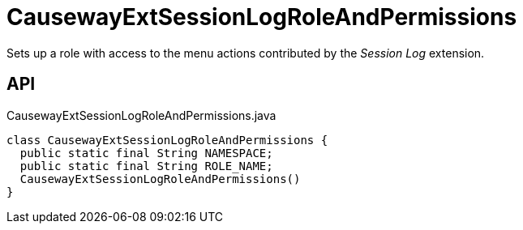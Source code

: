 = CausewayExtSessionLogRoleAndPermissions
:Notice: Licensed to the Apache Software Foundation (ASF) under one or more contributor license agreements. See the NOTICE file distributed with this work for additional information regarding copyright ownership. The ASF licenses this file to you under the Apache License, Version 2.0 (the "License"); you may not use this file except in compliance with the License. You may obtain a copy of the License at. http://www.apache.org/licenses/LICENSE-2.0 . Unless required by applicable law or agreed to in writing, software distributed under the License is distributed on an "AS IS" BASIS, WITHOUT WARRANTIES OR  CONDITIONS OF ANY KIND, either express or implied. See the License for the specific language governing permissions and limitations under the License.

Sets up a role with access to the menu actions contributed by the _Session Log_ extension.

== API

[source,java]
.CausewayExtSessionLogRoleAndPermissions.java
----
class CausewayExtSessionLogRoleAndPermissions {
  public static final String NAMESPACE;
  public static final String ROLE_NAME;
  CausewayExtSessionLogRoleAndPermissions()
}
----


